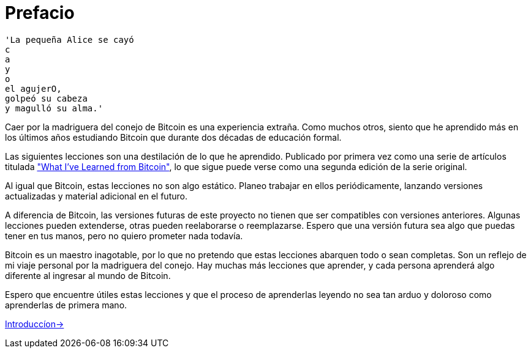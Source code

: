 # Prefacio

----
'La pequeña Alice se cayó
c
a
y
o
el agujerO,
golpeó su cabeza
y magulló su alma.'
----

Caer por la madriguera del conejo de Bitcoin es una experiencia extraña. Como muchos otros, siento que he aprendido más en los últimos años estudiando Bitcoin que durante dos décadas de educación formal.

Las siguientes lecciones son una destilación de lo que he aprendido. Publicado por primera vez como una serie de artículos titulada https://github.com/jsahagun91/21-lecciones/blob/main/prefacio.asciidoc["What I've Learned from Bitcoin"], lo que sigue puede verse como una segunda edición de la serie original.

Al igual que Bitcoin, estas lecciones no son algo estático. Planeo trabajar en ellos periódicamente, lanzando versiones actualizadas y material adicional en el futuro.

A diferencia de Bitcoin, las versiones futuras de este proyecto no tienen que ser compatibles con versiones anteriores. Algunas lecciones pueden extenderse, otras pueden reelaborarse o reemplazarse. Espero que una versión futura sea algo que puedas tener en tus manos, pero no quiero prometer nada todavía.

Bitcoin es un maestro inagotable, por lo que no pretendo que estas lecciones abarquen todo o sean completas. Son un reflejo de mi viaje personal por la madriguera del conejo. Hay muchas más lecciones que aprender, y cada persona aprenderá algo diferente al ingresar al mundo de Bitcoin.

Espero que encuentre útiles estas lecciones y que el proceso de aprenderlas leyendo no sea tan arduo y doloroso como aprenderlas de primera mano.

https://github.com/jsahagun91/21-lecciones/blob/main/Introduccion.asciidoc[Introduccíon->]
